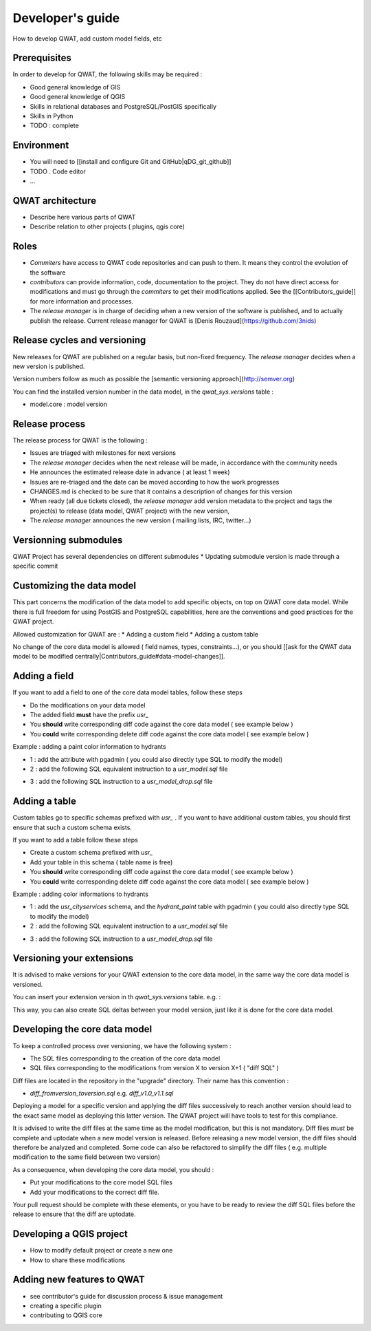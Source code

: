 *****************
Developer's guide
*****************

How to develop QWAT, add custom model fields, etc


Prerequisites
=============

In order to develop for QWAT, the following skills may be required : 

* Good general knowledge of GIS
* Good general knowledge of QGIS
* Skills in relational databases and PostgreSQL/PostGIS specifically
* Skills in Python

* TODO : complete

Environment
===========

* You will need to [[install and configure Git and GitHub|qDG_git_github]]
* TODO . Code editor
* ...

QWAT architecture
=================

* Describe here various parts of QWAT
* Describe relation to other projects ( plugins, qgis core)

Roles
=====

* *Commiters* have access to QWAT code repositories and can push to them. It means they control the evolution of the software
* *contributors* can provide information, code, documentation to the project. They do not have direct access for modifications and must go through the *commiters* to get their modifications applied. See the [[Contributors_guide]] for more information and processes.
* The *release manager* is in charge of deciding when a new version of the software is published, and to actually publish the release. Current release manager for QWAT is [Denis Rouzaud](https://github.com/3nids)

Release cycles and versioning
=============================

New releases for QWAT are published on a regular basis, but non-fixed frequency. The *release manager* decides when a new version is published.

Version numbers follow as much as possible the [semantic versioning approach](http://semver.org)

You can find the installed version number in the data model, in the `qwat_sys.versions` table : 

* model.core : model version

Release process
===============

The release process for QWAT is the following : 

* Issues are triaged with milestones for next versions
* The *release manager* decides when the next release will be made, in accordance with the community needs
* He announces the estimated release date in advance ( at least 1 week)
* Issues are re-triaged and the date can be moved according to how the work progresses
* CHANGES.md is checked to be sure that it contains a description of changes for this version
* When ready (all due tickets closed), the *release manager* add version metadata to the project and tags the project(s) to release (data model, QWAT project) with the new version, 
* The *release manager* announces the new version ( mailing lists, IRC, twitter…)

Versionning submodules
======================

QWAT Project has several dependencies on different submodules
* Updating submodule version is made through a specific commit

Customizing the data model
==========================

This part concerns the modification of the data model to add specific objects, on top on QWAT core data model.
While there is full freedom for using PostGIS and PostgreSQL capabilities, here are the conventions and good practices for the QWAT project.

Allowed customization for QWAT are : 
* Adding a custom field
* Adding a custom table

No change of the core data model is allowed ( field names, types, constraints...), or you should [[ask for the QWAT data model to be modified centrally|Contributors_guide#data-model-changes]].

Adding a field
==============

If you want to add a field to one of the core data model tables, follow these steps

* Do the modifications on your data model
* The added field **must** have the prefix `usr_`
* You **should** write corresponding diff code against the core data model ( see example below )
* You **could** write corresponding delete diff code against the core data model ( see example below )

Example : adding a paint color information to hydrants

* 1 : add the attribute with pgadmin ( you could also directly type SQL to modify the model)
* 2 : add the following SQL equivalent instruction to a `usr_model.sql` file

.. code-block:: sql
   :linenos:

   ALTER TABLE qwat_od.hydrant ADD COLUMN usr_color integer;

* 3 : add the following SQL instruction to a `usr_model_drop.sql` file

.. code-block:: sql
   :linenos:

    ALTER TABLE qwat_od.hydrant DROP COLUMN usr_color ;


Adding a table
==============

Custom tables go to specific schemas prefixed with `usr_` . If you want to have additional custom tables, you should first ensure that such a custom schema exists.

If you want to add a table follow these steps

* Create a custom schema prefixed with `usr_`
* Add your table in this schema ( table name is free)
* You **should** write corresponding diff code against the core data model ( see example below )
* You **could** write corresponding delete diff code against the core data model ( see example below )

Example : adding color informations to hydrants

* 1 : add the `usr_cityservices` schema, and the `hydrant_paint` table with pgadmin ( you could also directly type SQL to modify the model)
* 2 : add the following SQL equivalent instruction to a `usr_model.sql` file

.. code-block:: sql
   :linenos:

    CREATE SCHEMA usr_cityservices;
    CREATE TABLE usr_cityservices.hydrant_paint ( 
    id serial
    , fk_hydrant integer
    , color varchar
    , paint_date timestamp
    );
    ALTER TABLE usr_cityservices.hydrant_paint ADD CONSTRAINT hydrant_fk FOREIGN KEY (fk_hydrant) REFERENCES qwat_od.hydrant(id) MATCH FULL;


* 3 : add the following SQL instruction to a `usr_model_drop.sql` file

.. code-block:: sql
   :linenos:

    ALTER TABLE usr_cityservices.hydrant_paint DROP CONSTRAINT hydrant_fk;
    DROP TABLE usr_cityservices.hydrant_paint;
    DROP SCHEMA usr_cityservices;


Versioning your extensions
==========================

It is advised to make versions for your QWAT extension to the core data model, in the same way the core data model is versioned.

You can insert your extension version in th `qwat_sys.versions` table. e.g. : 

.. code-block:: sql
   :linenos:

    INSERT into qwat_sys.versions (module, version) values ('model.usr_pully', '1.0.0');

This way, you can also create SQL deltas between your model version, just like it is done for the core data model.

Developing the core data model
==============================

To keep a controlled process over versioning, we have the following system : 

* The SQL files corresponding to the creation of the core data model
* SQL files corresponding to the modifications from version X to version X+1 ( "diff SQL" )

Diff files are located in the repository in the "upgrade" directory. Their name has this convention : 

* `diff_fromversion_toversion.sql` e.g. `diff_v1.0_v1.1.sql`

Deploying a model for a specific version and applying the diff files successively to reach another version should lead to the exact same model as deploying this latter version. The QWAT project will have tools to test for this compliance.

It is advised to write the diff files at the same time as the model modification, but this is not mandatory. Diff files *must* be complete and uptodate when a new model version is released.
Before releasing a new model version, the diff files should therefore be analyzed and completed. Some code can also be refactored to simplify the diff files ( e.g. multiple modification to the same field between two version)

As a consequence, when developing the core data model, you should : 

* Put your modifications to the core model SQL files
* Add your modifications to the correct diff file.

Your pull request should be complete with these elements, or you have to be ready to review the diff SQL files before the release to ensure that the diff are uptodate.

Developing a QGIS project
=========================

* How to modify default project or create a new one
* How to share these modifications

Adding new features to QWAT
===========================

* see contributor's guide for discussion process & issue management
* creating a specific plugin
* contributing to QGIS core




